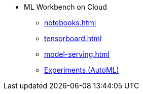 * ML Workbench on Cloud
** xref:notebooks.adoc[]
** xref:tensorboard.adoc[]
** xref:model-serving.adoc[]
** xref:auto-ml.adoc[Experiments (AutoML)]